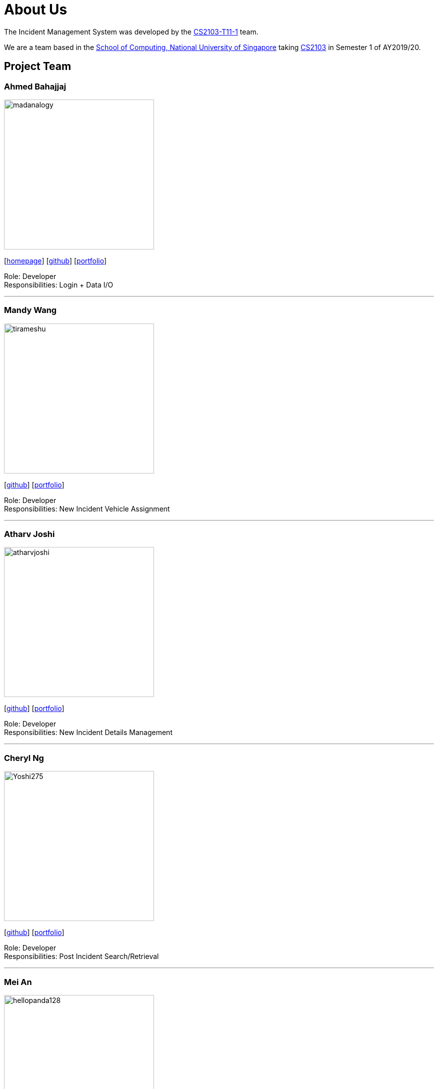 = About Us
:site-section: AboutUs
:relfileprefix: team/
:imagesDir: images
:stylesDir: stylesheets

The Incident Management System was developed by the https://github.com/AY1920S1-CS2103-T11-1[CS2103-T11-1] team. +

We are a team based in the http://www.comp.nus.edu.sg[School of Computing, National University of Singapore] taking https://nus-cs2103-ay1920s1.github.io/website/index.html[CS2103] in Semester 1 of AY2019/20.

== Project Team

=== Ahmed Bahajjaj
image::madanalogy.png[width="300", align="left"]
{empty}[http://madanalogy.github.io[homepage]] [https://github.com/madanalogy[github]] [<<Ahmed#, portfolio>>]

Role: Developer +
Responsibilities: Login + Data I/O

'''

=== Mandy Wang
image::tirameshu.png[width="300", align="left"]
{empty}[http://github.com/tirameshu[github]] [<<Mandy#, portfolio>>]

Role: Developer +
Responsibilities: New Incident Vehicle Assignment

'''

=== Atharv Joshi
image::atharvjoshi.png[width="300", align="left"]
{empty}[http://github.com/atharvjoshi[github]] [<<Atharv#, portfolio>>]

Role: Developer +
Responsibilities: New Incident Details Management

'''

=== Cheryl Ng
image::Yoshi275.png[width="300", align="left"]
{empty}[http://github.com/Yoshi275[github]] [<<Cheryl#, portfolio>>]

Role: Developer +
Responsibilities: Post Incident Search/Retrieval

'''

=== Mei An
image::hellopanda128.png[width="300", align="left"]
{empty}[http://github.com/hellopanda128[github]] [<<MeiAn#, portfolio>>]

Role: Developer +
Responsibilities: Post Incident Edit/Management

'''
